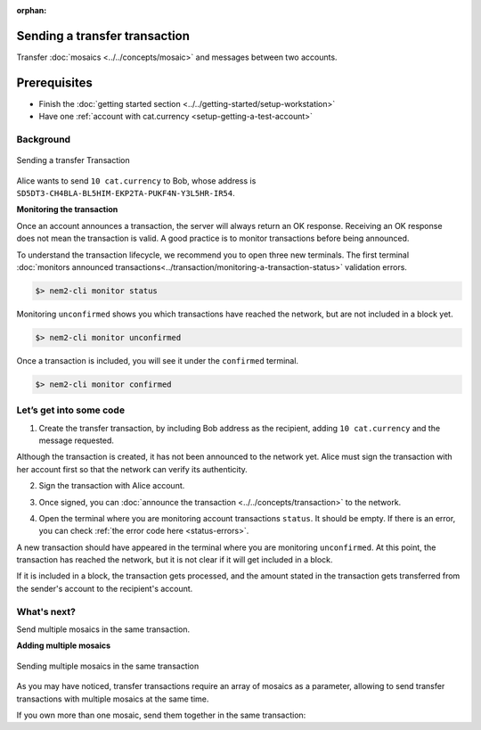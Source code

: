 :orphan:

.. post:: 10 Aug, 2018
    :category: Transfer Transaction
    :excerpt: 1
    :nocomments:

##############################
Sending a transfer transaction
##############################

Transfer :doc:`mosaics <../../concepts/mosaic>` and messages between two accounts.

#############
Prerequisites
#############

- Finish the :doc:`getting started section <../../getting-started/setup-workstation>`
- Have one :ref:`account with cat.currency <setup-getting-a-test-account>`

**********
Background
**********

.. figure:: ../../resources/images/examples/transfer-transaction.png
    :align: center
    :width: 450px

    Sending a transfer Transaction

Alice wants to send ``10 cat.currency`` to Bob, whose address is ``SD5DT3-CH4BLA-BL5HIM-EKP2TA-PUKF4N-Y3L5HR-IR54``.

**Monitoring the transaction**

Once an account announces a transaction, the server will always return an OK response. Receiving an OK response does not mean the transaction is valid. A good practice is to monitor transactions before being announced.

To understand the transaction lifecycle, we recommend you to open three new terminals. The first terminal :doc:`monitors announced transactions<../transaction/monitoring-a-transaction-status>` validation errors.

.. code-block:: bash

    $> nem2-cli monitor status

Monitoring ``unconfirmed`` shows you which transactions have reached the network, but are not included in a block yet.

.. code-block:: bash

    $> nem2-cli monitor unconfirmed

Once a transaction is included, you will see it under the ``confirmed`` terminal.

.. code-block:: bash

    $> nem2-cli monitor confirmed

************************
Let’s get into some code
************************

1. Create the transfer transaction, by including Bob address as the recipient, adding ``10 cat.currency`` and the message requested.

.. example-code::

    .. literalinclude:: ../../resources/examples/typescript/transaction/SendingATransferTransaction.ts
        :caption: |sending-a-transfer-transaction-ts|
        :language: typescript
        :lines:  31-38

    .. literalinclude:: ../../resources/examples/javascript/transaction/SendingATransferTransaction.js
        :caption: |sending-a-transfer-transaction-js|
        :language: javascript
        :lines:  31-38

Although the transaction is created, it has not been announced to the network yet. Alice must sign the transaction with her account first so that the network can verify its authenticity.

2. Sign the transaction with Alice account.

.. example-code::

    .. literalinclude:: ../../resources/examples/typescript/transaction/SendingATransferTransaction.ts
        :caption: |sending-a-transfer-transaction-ts|
        :language: typescript
        :lines:  41-45

    .. literalinclude:: ../../resources/examples/javascript/transaction/SendingATransferTransaction.js
        :caption: |sending-a-transfer-transaction-js|
        :language: javascript
        :lines:  41-45

3. Once signed, you can :doc:`announce the transaction <../../concepts/transaction>` to the network.

.. example-code::

    .. literalinclude:: ../../resources/examples/typescript/transaction/SendingATransferTransaction.ts
        :caption: |sending-a-transfer-transaction-ts|
        :language: typescript
        :lines:  48-

    .. literalinclude:: ../../resources/examples/javascript/transaction/SendingATransferTransaction.js
        :caption: |sending-a-transfer-transaction-js|
        :language: javascript
        :lines:  48-

    .. literalinclude:: ../../resources/examples/cli/transaction/SendingATransferTransaction.sh
        :caption: |sending-a-transfer-transaction-cli|
        :language: bash
        :start-after: #!/bin/sh

4. Open the terminal where you are monitoring account transactions ``status``. It should be empty. If there is an error, you can check :ref:`the error code here <status-errors>`.

A new transaction should have appeared in the terminal where you are monitoring ``unconfirmed``. At this point, the transaction has reached the network, but it is not clear if it will get included in a block.

If it is included in a block, the transaction gets processed, and the amount stated in the transaction gets transferred from the sender's account to the recipient's account.

************
What's next?
************

Send multiple mosaics in the same transaction.

**Adding multiple mosaics**

.. figure:: ../../resources/images/examples/transfer-transaction-multiple-mosaics.png
    :align: center
    :width: 450px

    Sending multiple mosaics in the same transaction

As you may have noticed, transfer transactions require an array of mosaics as a parameter, allowing to send transfer transactions with multiple mosaics at the same time.

If you own more than one mosaic, send them together in the same transaction:

.. example-code::

    .. literalinclude:: ../../resources/examples/typescript/transaction/SendingATransferTransactionWithMultipleMosaics.ts
        :caption: |sending-a-transfer-transaction-with-multiple-mosaics-ts|
        :language: typescript
        :lines:  39-40

    .. literalinclude:: ../../resources/examples/javascript/transaction/SendingATransferTransactionWithMultipleMosaics.js
        :caption: |sending-a-transfer-transaction-with-multiple-mosaics-js|
        :language: javascript
        :lines:  38-39

    .. literalinclude:: ../../resources/examples/cli/transaction/SendingATransferTransactionWithMultipleMosaics.sh
        :caption: |sending-a-transfer-transaction-with-multiple-mosaics-cli|
        :language: bash
        :start-after: #!/bin/sh

.. |sending-a-transfer-transaction-ts| raw:: html

   <a href="https://github.com/nemtech/nem2-docs/blob/master/source/resources/examples/typescript/transaction/SendingATransferTransaction.ts" target="_blank">View Code</a>

.. |sending-a-transfer-transaction-js| raw:: html

   <a href="https://github.com/nemtech/nem2-docs/blob/master/source/resources/examples/javascript/transaction/SendingATransferTransaction.js" target="_blank">View Code</a>

.. |sending-a-transfer-transaction-cli| raw:: html

   <a href="https://github.com/nemtech/nem2-docs/blob/master/source/resources/examples/cli/transaction/SendingATransferTransaction.sh" target="_blank">View Code</a>

.. |sending-a-transfer-transaction-with-multiple-mosaics-ts| raw:: html

   <a href="https://github.com/nemtech/nem2-docs/blob/master/source/resources/examples/typescript/transaction/SendingATransferTransactionWithMultipleMosaics.ts" target="_blank">View Code</a>

.. |sending-a-transfer-transaction-with-multiple-mosaics-js| raw:: html

   <a href="https://github.com/nemtech/nem2-docs/blob/master/source/resources/examples/javascript/transaction/SendingATransferTransactionWithMultipleMosaics.js" target="_blank">View Code</a>

.. |sending-a-transfer-transaction-with-multiple-mosaics-cli| raw:: html

   <a href="https://github.com/nemtech/nem2-docs/blob/master/source/resources/examples/cli/transaction/SendingATransferTransactionWithMultipleMosaics.sh" target="_blank">View Code</a>